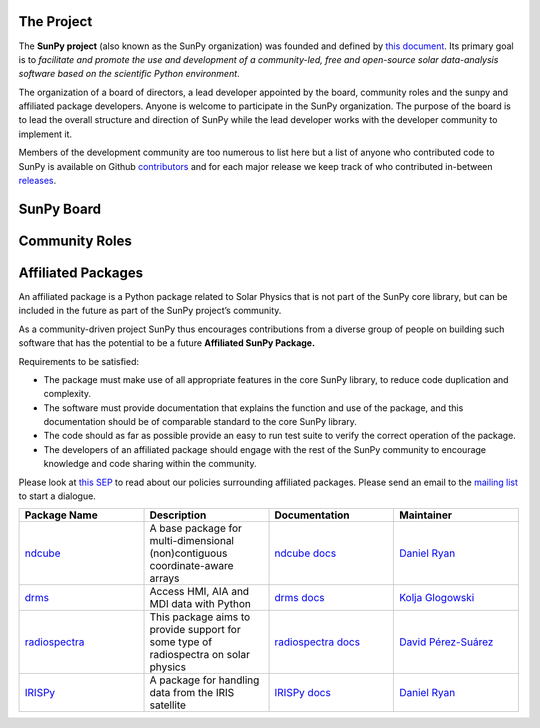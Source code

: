 The Project
===========

The **SunPy project** (also known as the SunPy organization) was founded and defined by `this document`_.
Its primary goal is to *facilitate and promote the use and development of a community-led, free and open-source solar data-analysis software based on the scientific Python environment*.

The organization of a board of directors, a lead developer appointed by the board, community roles and the sunpy and affiliated package developers.
Anyone is welcome to participate in the SunPy organization.
The purpose of the board is to lead the overall structure and direction of SunPy while the lead developer works with the developer community to implement it.

Members of the development community are too numerous to list here but a list of anyone who contributed code to SunPy is available on Github `contributors`_ and for each major release we keep track of who contributed in-between `releases`_.

.. _this document: https://github.com/sunpy/sunpy-SEP/blob/master/SEP-0002.md
.. _contributors: https://github.com/sunpy/sunpy/graphs/contributors
.. _releases: https://github.com/sunpy/sunpy/blob/master/RELEASE.rst

SunPy Board
===========

.. card:: Steven Christe
    :img_name: steve.png
    :github: ehsteve
    :aff_name: NASA GSFC
    :aff_link: https://science.gsfc.nasa.gov/heliophysics/solar
    :date: 17 March 2014
    :desc: Dr. Steven Christe is a research astrophysicist in the Solar Physics Laboratory at the Goddard Space Flight Center in Greenbelt, Maryland. His science interests focus on hard X-ray emission from solar flares and the quiet Sun with particular emphasis on the statistics of small transient bursts such as solar microflares; hard X-ray emission associated with solar radio emission; and the application of hard X-ray focusing optics to solar observations.

.. card:: David Pérez-Suárez
    :img_name: david.png
    :github: dpshelio
    :aff_name: University College London
    :aff_link: http://www.ulc.ac.uk
    :date: 17 March 2014
    :desc: David Pérez-Suárez is working now as a Research Software Developer at University College London. There he helps researchers to get better science via better software and teaches research software engineering to young scientists. He has studied the behavior of Coronal Bright Points with multi-instrument observations while at Armagh Observatory and participated in few EU virtual observatory projects to understand the heliosphere and the space weather effects on Earth while his jobs at Trinity College Dublin, the Finnish Meteorologica Institute, the South African National Space Agency and the Mullard Space Science Laboratory.

.. card:: Monica Bobra
    :img_name: mbobra.png
    :github: mbobra
    :aff_name: Stanford University
    :aff_link: https://www.stanford.edu
    :date: 14 March 2017
    :desc: Stanford University in the W. W. Hansen Experimental Physics Laboratory, where she studies the Sun and space weather as a member of the NASA Solar Dynamics Observatory science team. She previously worked at the Harvard-Smithsonian Center for Astrophysics, where she studied solar flares as a member of two NASA Heliophysics missions called TRACE and Hinode. Monica Bobra received a B.A. in Astronomy from Boston University and a M.S. in Physics from the University of New Hampshire.

.. card:: Russell Hewett
    :img_name: rhewett.png
    :github: rhewett
    :aff_name: Unaffiliated
    :aff_link: http://www.russellhewett.com
    :date: 17 March 2014
    :desc: Russell J. Hewett is a research scientist in computational science and engineering.  He has worked in solar physics since 2000 and in addition to his PhD thesis on 3D tomography of the corona, he has spent time at NASA GSFC and Trinity College Dublin working on data processing, visualization, and science software for the RHESSI, SOHO,  and STEREO satellite observatories.  Russell earned a B.S. in Computer Science from Virginia Tech and a Ph.D. in Computer Science with a focus on Computational Science and Engineering from the University of Illinois and he was a postdoc in Applied Mathematics at MIT.  He has extensive experience in scientific software for Python.

.. card:: Jack Ireland
    :img_name: jack.png
    :github: wafels
    :aff_name: ADNET Systems, Inc. / NASA GSFC
    :aff_link: https://www.adnet-sys.com
    :date: 17 March 2014
    :desc: Jack Ireland is a research scientist at the NASA Goddard Spaceflight Center, working on coronal heating, solar flares and space weather. He has worked as a member of the SOHO, TRACE, Hinode and SDO mission teams. He also runs the Helioviewer Project, which designs systems and services that give users everywhere the capability to explore the Sun and inner heliosphere and to give transparent access to the underlying data. Jack received a B.Sc in Mathematics and Physics and a Ph.D. in Physics from the University of Glasgow, Scotland.

.. card:: Kevin Reardon
    :img_name: kevin.png
    :github: kreardon
    :aff_name: NSO
    :aff_link: https://www.nso.edu
    :date: 23 Sep 2015
    :desc: Kevin Reardon is a staff scientist at the National Solar Observatory in Boulder.

.. card:: Sabrina Savage
    :img_name: sabrina.png
    :github: sabrinasavage
    :aff_name: NASA MSFC
    :aff_link: http://solarscience.msfc.nasa.gov
    :date: 17 March 2017
    :desc: Sabrina Savage is a solar astrophysicist at NASA Marshall Space Flight Center in Huntsville, AL.  She received her Ph.D. in physics from Montana State University, where she began a career in satellite operations, and followed up with a NASA Postdoctoral fellowship at Goddard Space Flight Center studying flare energetics with the hard X-ray RHESSI satellite.  She now serves as the US Project Scientist for the Japanese-led Hinode mission and works to develop solar instrumentation for sounding rockets and the International Space Station.  Her research interests include observations of reconnection in the solar corona during long duration flaring events coupled with in situ complementary measurements of magnetic storms in the Earth's magnetosphere.

.. card:: Albert Shih
    :img_name: albert.png
    :github: ayshih
    :aff_name: NASA GSFC
    :aff_link: https://science.gsfc.nasa.gov/heliophysics/solar
    :date: 14 March 2017
    :desc: Dr. Shih is a scientist at NASA GSFC who primarily studies ion acceleration in solar flares, mainly through gamma-ray spectroscopy and imaging using RHESSI, as well as analyzing Fermi observations.  He is also actively involved in operating current instrumentation and developing next-generation instrumentation.  He is the Deputy Mission Scientist of RHESSI, a NASA Small Explorer spacecraft launched in 2002, and he was the Solar Porject Scientist of HEROES, a NASA hard X-ray balloon instrument that flew in 2013.

.. card:: Juan Oliveros
    :img_name: juan.png
    :github: jcmartin76
    :aff_name: SSL/UCB
    :aff_link: http://www.ssl.berkeley.edu
    :date: 7 April 2014
    :desc: Juan Carlos is a research scientist at the Space Sciences Laboraty in Berkeley Calofornina. He works in flare seismology and studies eclipses.

.. card:: Stuart Mumford
    :img_name: stuart.png
    :github: cadair
    :aff_name: Sheffield University
    :aff_link: https://www.sheffield.ac.uk/
    :date: 17 March 2014
    :desc: Stuart is the Python developer for the Daniel K. Inouye Solar Telescope Data Centre. He obtained a PhD in Numerical solar physics from Sheffield University in 2016, prior to his PhD he obtained a first class MPhys degree in Physics with Planetary and Space Physics from The University of Wales Aberystwyth, during which he spent 5 months studying at UNIS on Svalbard in the high arctic.

Community Roles
===============

.. card:: Stuart Mumford
    :img_name: stuart.png
    :github: cadair
    :title: Lead Developer
    :aff_name: Sheffield University
    :aff_link: https://www.sheffield.ac.uk/
    :date: 17 March 2014
    :desc: Stuart is the Python developer for the Daniel K. Inouye Solar Telescope Data Centre. He obtained a PhD in Numerical solar physics from Sheffield University in 2016, prior to his PhD he obtained a first class MPhys degree in Physics with Planetary and Space Physics from The University of Wales Aberystwyth, during which he spent 5 months studying at UNIS on Svalbard in the high arctic.

.. card:: Nabil Freij
    :img_name: nabil.png
    :github: nabobalis
    :title: Release Manager
    :aff_name: Freelance
    :aff_link:
    :date: 17 March 2016
    :desc: Nabil Freij is working as  Freelance Python developer. He was a research scientist at Universitat de les Illes Balears working on coronal heating and MHD waves. Nabil received a Master of Physics at the University of Warwick and a Ph.D. in Applied Mathematics from the University of Sheffield.

.. card:: Jack Ireland
    :img_name: jack.png
    :github: wafels
    :title: Communications Officer
    :aff_name: ADNET Systems, Inc. / NASA GSFC
    :aff_link: https://www.adnet-sys.com/
    :date: 17 March 2014
    :desc: Jack Ireland is a research scientist at the NASA Goddard Spaceflight Center, working on coronal heating, solar flares and space weather. He has worked as a member of the SOHO, TRACE, Hinode and SDO mission teams. He also runs the Helioviewer Project, which designs systems and services that give users everywhere the capability to explore the Sun and inner heliosphere and to give transparent access to the underlying data. Jack received a B.Sc in Mathematics and Physics and a Ph.D. in Physics from the University of Glasgow, Scotland.

.. card:: David Pérez-Suárez
    :img_name: david.png
    :github: dpshelio
    :title: Summer of Code Administrator
    :aff_name: University College London
    :aff_link: http://www.ulc.ac.uk/
    :date: 17 March 2014
    :desc: David Pérez-Suárez is working now as a Research Software Developer at University College London. There he helps researchers to get better science via better software and teaches research software engineering to young scientists. He has studied the behavior of Coronal Bright Points with multi-instrument observations while at Armagh Observatory and participated in few EU virtual observatory projects to understand the heliosphere and the space weather effects on Earth while his jobs at Trinity College Dublin, the Finnish Meteorologica Institute, the South African National Space Agency and the Mullard Space Science Laboratory.

Affiliated Packages
===================

An affiliated package is a Python package related to Solar Physics that is not part of the SunPy core library, but can be included in the future as part of the SunPy project’s community.

As a community-driven project SunPy thus encourages contributions from a diverse group of people on building such software that has the potential to be a future **Affiliated SunPy Package.**

Requirements to be satisfied:

*  The package must make use of all appropriate features in the core SunPy library, to reduce code duplication and complexity.
*  The software must provide documentation that explains the function and use of the package, and this documentation should be of comparable standard to the core SunPy library.
*  The code should as far as possible provide an easy to run test suite to verify the correct operation of the package.
*  The developers of an affiliated package should engage with the rest of the SunPy community to encourage knowledge and code sharing within
   the community.

Please look at `this SEP`_ to read about our policies surrounding affiliated packages.
Please send an email to the `mailing list`_ to start a dialogue.

.. _this SEP: https://github.com/sunpy/sunpy-SEP/blob/master/SEP-0004.md
.. _mailing list: https://groups.google.com/forum/#!forum/sunpy

.. list-table::
   :widths: 30 30 30 30
   :header-rows: 1

   * - Package Name
     - Description
     - Documentation
     - Maintainer
   * - `ndcube <https://github.com/sunpy/ndcube>`_
     - A base package for multi-dimensional (non)contiguous coordinate-aware arrays
     - `ndcube docs <https://docs.sunpy.org/projects/ndcube>`_
     - `Daniel Ryan`_
   * - `drms <https://github.com/sunpy/drms>`_
     -  Access HMI, AIA and MDI data with Python
     - `drms docs <https://docs.sunpy.org/projects/drms>`_
     - `Kolja Glogowski <https://github.com/kbg>`_
   * - `radiospectra <https://github.com/sunpy/radiospectra>`_
     -  This package aims to provide support for some type of radiospectra on solar physics
     - `radiospectra docs <https://docs.sunpy.org/projects/radiospectra>`_
     - `David Pérez-Suárez <https://github.com/dpshelio>`_
   * - `IRISPy <https://github.com/sunpy/irispy>`_
     - 	A package for handling data from the IRIS satellite
     - `IRISPy docs <https://docs.sunpy.org/projects/irispy/en/latest/>`_
     - `Daniel Ryan`_

.. _Daniel Ryan: https://github.com/danryanirish
